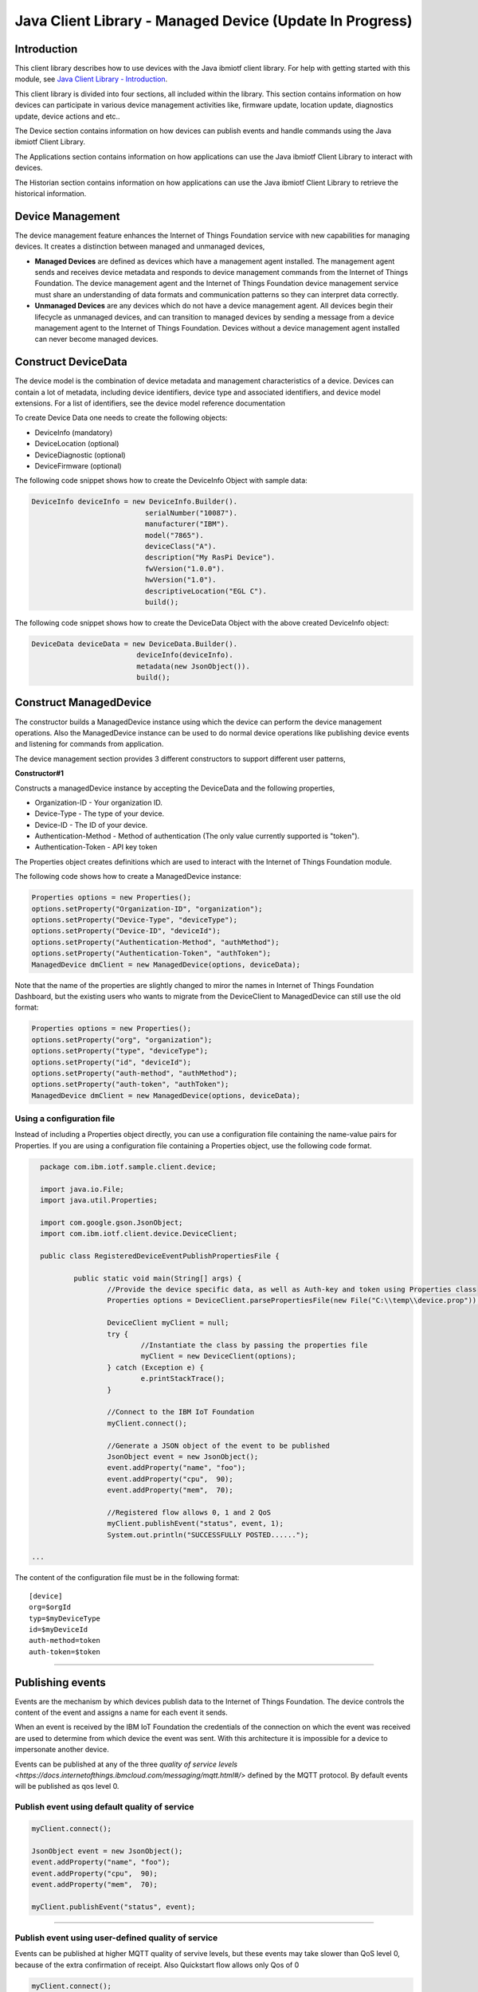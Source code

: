===============================================================================
Java Client Library - Managed Device (Update In Progress)
===============================================================================

Introduction
-------------------------------------------------------------------------------

This client library describes how to use devices with the Java ibmiotf client library. For help with getting started with this module, see `Java Client Library - Introduction <https://docs.internetofthings.ibmcloud.com/libraries/java.html#/>`__. 

This client library is divided into four sections, all included within the library. This section contains information on how devices can participate in various device management activities like, firmware update, location update, diagnostics update, device actions and etc..

The Device section contains information on how devices can publish events and handle commands using the Java ibmiotf Client Library. 

The Applications section contains information on how applications can use the Java ibmiotf Client Library to interact with devices. 

The Historian section contains information on how applications can use the Java ibmiotf Client Library to retrieve the historical information.

Device Management
-------------------------------------------------------------------------------
The device management feature enhances the Internet of Things Foundation service with new capabilities for managing devices. It creates a distinction between managed and unmanaged devices,

* **Managed Devices** are defined as devices which have a management agent installed. The management agent sends and receives device metadata and responds to device management commands from the Internet of Things Foundation. The device management agent and the Internet of Things Foundation device management service must share an understanding of data formats and communication patterns so they can interpret data correctly.
* **Unmanaged Devices** are any devices which do not have a device management agent. All devices begin their lifecycle as unmanaged devices, and can transition to managed devices by sending a message from a device management agent to the Internet of Things Foundation. Devices without a device management agent installed can never become managed devices.

Construct DeviceData
------------------------------------------------------------------------
The device model is the combination of device metadata and management characteristics of a device. Devices can contain a lot of metadata, including device identifiers, device type and associated identifiers, and device model extensions. For a list of identifiers, see the device model reference documentation

To create Device Data one needs to create the following objects:

* DeviceInfo (mandatory)
* DeviceLocation (optional)
* DeviceDiagnostic (optional)
* DeviceFirmware (optional)

The following code snippet shows how to create the DeviceInfo Object with sample data:

.. code:: java

     DeviceInfo deviceInfo = new DeviceInfo.Builder().
				serialNumber("10087").
				manufacturer("IBM").
				model("7865").
				deviceClass("A").
				description("My RasPi Device").
				fwVersion("1.0.0").
				hwVersion("1.0").
				descriptiveLocation("EGL C").
				build();

The following code snippet shows how to create the DeviceData Object with the above created DeviceInfo object:

.. code:: java

	DeviceData deviceData = new DeviceData.Builder().
				 deviceInfo(deviceInfo).
				 metadata(new JsonObject()).
				 build();
Construct ManagedDevice
-------------------------------------------------------------------------------
The constructor builds a ManagedDevice instance using which the device can perform the device management operations. Also the ManagedDevice instance can be used to do normal device operations like publishing device events and listening for commands from application.

The device management section provides 3 different constructors to support different user patterns, 

**Constructor#1**

Constructs a managedDevice instance by accepting the DeviceData and the following properties,

* Organization-ID - Your organization ID.
* Device-Type - The type of your device.
* Device-ID - The ID of your device.
* Authentication-Method - Method of authentication (The only value currently supported is "token"). 
* Authentication-Token - API key token

The Properties object creates definitions which are used to interact with the Internet of Things Foundation module. 

The following code shows how to create a ManagedDevice instance:


.. code:: java

	Properties options = new Properties();
	options.setProperty("Organization-ID", "organization");
	options.setProperty("Device-Type", "deviceType");
	options.setProperty("Device-ID", "deviceId");
	options.setProperty("Authentication-Method", "authMethod");
	options.setProperty("Authentication-Token", "authToken");
	ManagedDevice dmClient = new ManagedDevice(options, deviceData);
 
Note that the name of the properties are slightly changed to miror the names in Internet of Things Foundation Dashboard, but the existing users who wants to migrate from the DeviceClient to ManagedDevice can still use the old format:

.. code:: java

	Properties options = new Properties();
	options.setProperty("org", "organization");
	options.setProperty("type", "deviceType");
	options.setProperty("id", "deviceId");
	options.setProperty("auth-method", "authMethod");
	options.setProperty("auth-token", "authToken");
	ManagedDevice dmClient = new ManagedDevice(options, deviceData);


Using a configuration file
~~~~~~~~~~~~~~~~~~~~~~~~~~~~~~~~~~~~~~~~~~~~~~~~~~~~~~~~~~~~~~~~~~~~~~~~~~~~~~~

Instead of including a Properties object directly, you can use a configuration file containing the name-value pairs for Properties. If you are using a configuration file containing a Properties object, use the following code format.

.. code:: java


	package com.ibm.iotf.sample.client.device;

	import java.io.File;
	import java.util.Properties;

	import com.google.gson.JsonObject;
	import com.ibm.iotf.client.device.DeviceClient;

	public class RegisteredDeviceEventPublishPropertiesFile {

		public static void main(String[] args) {
			//Provide the device specific data, as well as Auth-key and token using Properties class	
			Properties options = DeviceClient.parsePropertiesFile(new File("C:\\temp\\device.prop"));

			DeviceClient myClient = null;
			try {
				//Instantiate the class by passing the properties file			
				myClient = new DeviceClient(options);
			} catch (Exception e) {
				e.printStackTrace();
			}
			
			//Connect to the IBM IoT Foundation	
			myClient.connect();
			
			//Generate a JSON object of the event to be published
			JsonObject event = new JsonObject();
			event.addProperty("name", "foo");
			event.addProperty("cpu",  90);
			event.addProperty("mem",  70);
			
			//Registered flow allows 0, 1 and 2 QoS
			myClient.publishEvent("status", event, 1);
			System.out.println("SUCCESSFULLY POSTED......");
			
      ...

The content of the configuration file must be in the following format:

::

    [device]
    org=$orgId
    typ=$myDeviceType
    id=$myDeviceId
    auth-method=token
    auth-token=$token


----


Publishing events
-------------------------------------------------------------------------------
Events are the mechanism by which devices publish data to the Internet of Things Foundation. The device controls the content of the event and assigns a name for each event it sends.

When an event is received by the IBM IoT Foundation the credentials of the connection on which the event was received are used to determine from which device the event was sent. With this architecture it is impossible for a device to impersonate another device.

Events can be published at any of the three `quality of service levels <https://docs.internetofthings.ibmcloud.com/messaging/mqtt.html#/>` defined by the MQTT protocol.  By default events will be published as qos level 0.

Publish event using default quality of service
~~~~~~~~~~~~~~~~~~~~~~~~~~~~~~~~~~~~~~~~~~~~~~
.. code:: java

			myClient.connect();
			
			JsonObject event = new JsonObject();
			event.addProperty("name", "foo");
			event.addProperty("cpu",  90);
			event.addProperty("mem",  70);
		    
			myClient.publishEvent("status", event);


----


Publish event using user-defined quality of service
~~~~~~~~~~~~~~~~~~~~~~~~~~~~~~~~~~~~~~~~~~~~~~~~~~~

Events can be published at higher MQTT quality of servive levels, but these events may take slower than QoS level 0, because of the extra confirmation of receipt. Also Quickstart flow allows only Qos of 0

.. code:: java

			myClient.connect();
			
			JsonObject event = new JsonObject();
			event.addProperty("name", "foo");
			event.addProperty("cpu",  90);
			event.addProperty("mem",  70);
		    
			//Registered flow allows 0, 1 and 2 QoS
			myClient.publishEvent("status", event, 2);


----


Handling commands
-------------------------------------------------------------------------------
When the device client connects it automatically subscribes to any command for this device. To process specific commands you need to register a command callback method. 
The messages are returned as an instance of the Command class which has the following properties:

* payload - java.lang.String
* format - java.lang.String
* command - java.lang.String
* timestamp - org.joda.time.DateTime

.. code:: java

	package com.ibm.iotf.sample.client.device;

	import java.util.Properties;


	import com.ibm.iotf.client.device.Command;
	import com.ibm.iotf.client.device.CommandCallback;
	import com.ibm.iotf.client.device.DeviceClient;


	//Implement the CommandCallback class to provide the way in which you want the command to be handled
	class MyNewCommandCallback implements CommandCallback{
		
		public MyNewCommandCallback() {
		}

		//In this sample, we are just displaying the command the moment the device recieves it
		@Override
		public void processCommand(Command command) {
			System.out.println("COMMAND RECEIVED = '" + command.getCommand() + "'\twith Payload = '" + command.getPayload() + "'");			
		}
	}

	public class RegisteredDeviceCommandSubscribe {

		
		public static void main(String[] args) {
			
			//Provide the device specific data, as well as Auth-key and token using Properties class		
			Properties options = new Properties();
			
			options.setProperty("org", "uguhsp");
			options.setProperty("type", "iotsample-arduino");
			options.setProperty("id", "00aabbccde03");
			options.setProperty("auth-method", "token");
			options.setProperty("auth-token", "AUTH TOKEN FOR DEVICE");
			
			DeviceClient myClient = null;
			try {
				//Instantiate the class by passing the properties file			
				myClient = new DeviceClient(options);
			} catch (Exception e) {
				e.printStackTrace();
			}
			
			//Pass the above implemented CommandCallback as an argument to this device client
			myClient.setCommandCallback(new MyNewCommandCallback());

			//Connect to the IBM IoT Foundation	
			myClient.connect();
		}
	}


